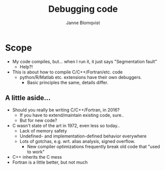 #+Title: Debugging code
#+Author: Janne Blomqvist

#+OPTIONS: num:nil

* Scope
  - My code compiles, but... when I run it, it just says "Segmentation fault"
    - Help?!
  - This is about how to compile C/C++/Fortran/etc. code
    - python/R/Matlab etc. extensions have their own debuggers. 
      - Basic principles the same, details differ.

** A little aside...

   - Should you really be writing C/C++/Fortran, in 2016?
     - If you have to extend/maintain existing code, sure..
     - But for new code?
   - C wasn't state of the art in 1972, even less so today..
     - Lack of memory safety
     - Undefined- and implementation-defined behavior everywhere
     - Lots of gotchas, e.g. wrt. alias analysis, signed overflow.
       - New compiler optimizations frequently break old code that
         "used to work"
   - C++ inherits the C mess
   - Fortran is a little better, but not much
